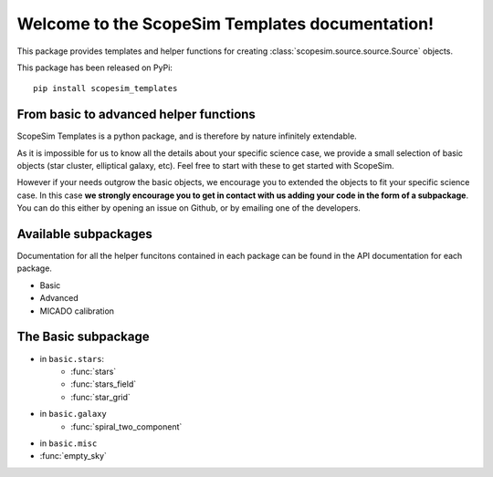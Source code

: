 .. ScopeSim_templates documentation master file, created by
   sphinx-quickstart on Mon Nov 11 12:47:33 2019.
   You can adapt this file completely to your liking, but it should at least
   contain the root `toctree` directive.

Welcome to the ScopeSim Templates documentation!
================================================

This package provides templates and helper functions for creating
:class:`scopesim.source.source.Source` objects.

This package has been released on PyPi::

   pip install scopesim_templates


From basic to advanced helper functions
---------------------------------------
ScopeSim Templates is a python package, and is therefore by nature infinitely extendable.

As it is impossible for us to know all the details about your specific science case, we provide a small selection of basic objects (star cluster, elliptical galaxy, etc).
Feel free to start with these to get started with ScopeSim.

However if your needs outgrow the basic objects, we encourage you to extended the objects to fit your specific science case.
In this case **we strongly encourage you to get in contact with us adding your code in the form of a subpackage**.
You can do this either by opening an issue on Github, or by emailing one of the developers.


Available subpackages
---------------------

Documentation for all the helper funcitons contained in each package can be found in the API documentation for each package.

* Basic
* Advanced
* MICADO calibration


The Basic subpackage
--------------------

* in ``basic.stars``:
   * :func:`stars`
   * :func:`stars_field`
   * :func:`star_grid`
* in ``basic.galaxy``
   * :func:`spiral_two_component`
* in ``basic.misc``
* :func:`empty_sky`


